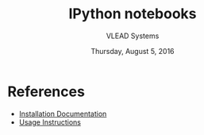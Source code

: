 #+Title: IPython notebooks 
#+Date: Thursday, August 5, 2016
#+Author: VLEAD Systems 


* References 
+ [[https://github.com/vlead/IPython-notebooks/blob/master/src/install-jupyterhub.org][Installation Documentation]]
+ [[https://github.com/vlead/IPython-notebooks/blob/master/src/usage-instructions.org][Usage Instructions]]


